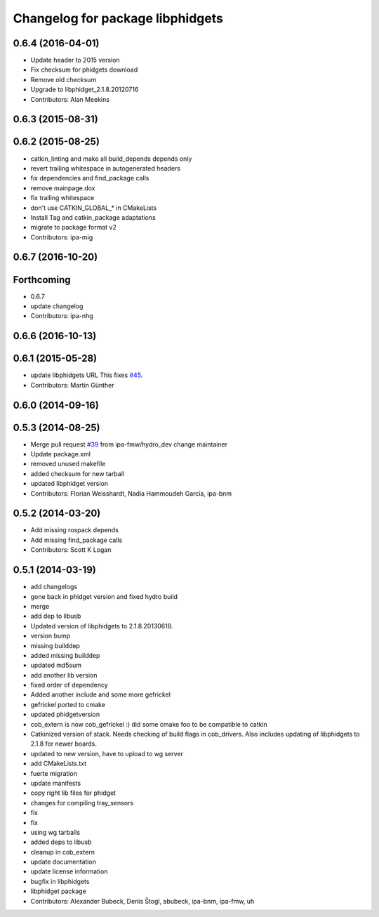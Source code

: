^^^^^^^^^^^^^^^^^^^^^^^^^^^^^^^^^
Changelog for package libphidgets
^^^^^^^^^^^^^^^^^^^^^^^^^^^^^^^^^

0.6.4 (2016-04-01)
------------------
* Update header to 2015 version
* Fix checksum for phidgets download
* Remove old checksum
* Upgrade to libphidget_2.1.8.20120716
* Contributors: Alan Meekins

0.6.3 (2015-08-31)
------------------

0.6.2 (2015-08-25)
------------------
* catkin_linting and make all build_depends depends only
* revert trailing whitespace in autogenerated headers
* fix dependencies and find_package calls
* remove mainpage.dox
* fix trailing whitespace
* don't use CATKIN_GLOBAL\_* in CMakeLists
* Install Tag and catkin_package adaptations
* migrate to package format v2
* Contributors: ipa-mig

0.6.7 (2016-10-20)
------------------

Forthcoming
-----------
* 0.6.7
* update changelog
* Contributors: ipa-nhg

0.6.6 (2016-10-13)
------------------

0.6.1 (2015-05-28)
------------------
* update libphidgets URL
  This fixes `#45 <https://github.com/ipa320/cob_extern/issues/45>`_.
* Contributors: Martin Günther

0.6.0 (2014-09-16)
------------------

0.5.3 (2014-08-25)
------------------
* Merge pull request `#39 <https://github.com/ipa320/cob_extern/issues/39>`_ from ipa-fmw/hydro_dev
  change maintainer
* Update package.xml
* removed unused makefile
* added checksum for new tarball
* updated libphidget version
* Contributors: Florian Weisshardt, Nadia Hammoudeh García, ipa-bnm

0.5.2 (2014-03-20)
------------------
* Add missing rospack depends
* Add missing find_package calls
* Contributors: Scott K Logan

0.5.1 (2014-03-19)
------------------
* add changelogs
* gone back in phidget version and fixed hydro build
* merge
* add dep to libusb
* Updated version of libphidgets to 2.1.8.20130618.
* version bump
* missing builddep
* added missing builddep
* updated md5sum
* add another lib version
* fixed order of dependency
* Added another include and some more gefrickel
* gefrickel ported to cmake
* updated phidgetversion
* cob_extern is now cob_gefrickel :) did some cmake foo to be compatible to catkin
* Catkinized version of stack.
  Needs checking of build flags in cob_drivers.
  Also includes updating of libphidgets to 2.1.8 for newer boards.
* updated to new version, have to upload to wg server
* add CMakeLists.txt
* fuerte migration
* update manifests
* copy right lib files for phidget
* changes for compiling tray_sensors
* fix
* fix
* using wg tarballs
* added deps to libusb
* cleanup in cob_extern
* update documentation
* update license information
* bugfix in libphidgets
* libphidget package
* Contributors: Alexander Bubeck, Denis Štogl, abubeck, ipa-bnm, ipa-fmw, uh
